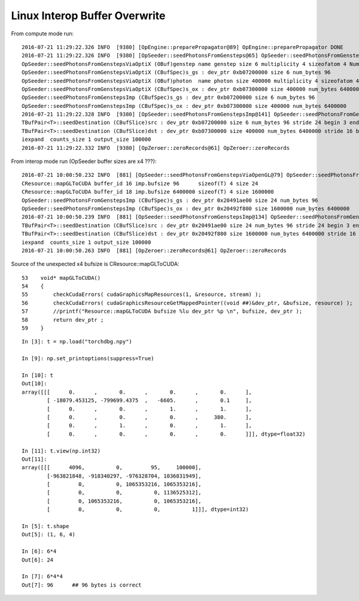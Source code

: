 Linux Interop Buffer Overwrite
================================


From compute mode run::

    2016-07-21 11:29:22.326 INFO  [9380] [OpEngine::preparePropagator@89] OpEngine::preparePropagator DONE 
    2016-07-21 11:29:22.326 INFO  [9380] [OpSeeder::seedPhotonsFromGensteps@65] OpSeeder::seedPhotonsFromGensteps
    OpSeeder::seedPhotonsFromGenstepsViaOptiX (OBuf)genstep name genstep size 6 multiplicity 4 sizeofatom 4 NumAtoms 24 NumBytes 96 
    OpSeeder::seedPhotonsFromGenstepsViaOptiX (CBufSpec)s_gs : dev_ptr 0xb07200000 size 6 num_bytes 96 
    OpSeeder::seedPhotonsFromGenstepsViaOptiX (OBuf)photon  name photon size 400000 multiplicity 4 sizeofatom 4 NumAtoms 1600000 NumBytes 6400000 
    OpSeeder::seedPhotonsFromGenstepsViaOptiX (CBufSpec)s_ox : dev_ptr 0xb07300000 size 400000 num_bytes 6400000 
    OpSeeder::seedPhotonsFromGenstepsImp (CBufSpec)s_gs : dev_ptr 0xb07200000 size 6 num_bytes 96 
    OpSeeder::seedPhotonsFromGenstepsImp (CBufSpec)s_ox : dev_ptr 0xb07300000 size 400000 num_bytes 6400000 
    2016-07-21 11:29:22.328 INFO  [9380] [OpSeeder::seedPhotonsFromGenstepsImp@141] OpSeeder::seedPhotonsFromGenstepsImp gensteps 1,6,4 num_genstep_values 24
    TBufPair<T>::seedDestination (CBufSlice)src : dev_ptr 0xb07200000 size 6 num_bytes 96 stride 24 begin 3 end 24 
    TBufPair<T>::seedDestination (CBufSlice)dst : dev_ptr 0xb07300000 size 400000 num_bytes 6400000 stride 16 begin 0 end 1600000 
    iexpand  counts_size 1 output_size 100000
    2016-07-21 11:29:22.332 INFO  [9380] [OpZeroer::zeroRecords@61] OpZeroer::zeroRecords


From interop mode run (OpSeeder buffer sizes are x4 ???)::

    2016-07-21 10:00:50.232 INFO  [881] [OpSeeder::seedPhotonsFromGenstepsViaOpenGL@79] OpSeeder::seedPhotonsFromGenstepsViaOpenGL
    CResource::mapGLToCUDA buffer_id 16 imp.bufsize 96      sizeof(T) 4 size 24 
    CResource::mapGLToCUDA buffer_id 18 imp.bufsize 6400000 sizeof(T) 4 size 1600000 
    OpSeeder::seedPhotonsFromGenstepsImp (CBufSpec)s_gs : dev_ptr 0x20491ae00 size 24 num_bytes 96 
    OpSeeder::seedPhotonsFromGenstepsImp (CBufSpec)s_ox : dev_ptr 0x20492f800 size 1600000 num_bytes 6400000 
    2016-07-21 10:00:50.239 INFO  [881] [OpSeeder::seedPhotonsFromGenstepsImp@134] OpSeeder::seedPhotonsFromGenstepsImp gensteps 1,6,4 num_genstep_values 24
    TBufPair<T>::seedDestination (CBufSlice)src : dev_ptr 0x20491ae00 size 24 num_bytes 96 stride 24 begin 3 end 24 
    TBufPair<T>::seedDestination (CBufSlice)dst : dev_ptr 0x20492f800 size 1600000 num_bytes 6400000 stride 16 begin 0 end 1600000 
    iexpand  counts_size 1 output_size 100000
    2016-07-21 10:00:50.263 INFO  [881] [OpZeroer::zeroRecords@61] OpZeroer::zeroRecords

Source of the unexpected x4 bufsize is CResource::mapGLToCUDA::

     53    void* mapGLToCUDA()
     54    {
     55        checkCudaErrors( cudaGraphicsMapResources(1, &resource, stream) );
     56        checkCudaErrors( cudaGraphicsResourceGetMappedPointer((void ##)&dev_ptr, &bufsize, resource) );
     57        //printf("Resource::mapGLToCUDA bufsize %lu dev_ptr %p \n", bufsize, dev_ptr );
     58        return dev_ptr ;
     59    }


::

    In [3]: t = np.load("torchdbg.npy")

    In [9]: np.set_printoptions(suppress=True)

    In [10]: t
    Out[10]: 
    array([[[      0.      ,       0.      ,       0.      ,       0.      ],
            [ -18079.453125, -799699.4375  ,   -6605.      ,       0.1     ],
            [      0.      ,       0.      ,       1.      ,       1.      ],
            [      0.      ,       0.      ,       0.      ,     380.      ],
            [      0.      ,       1.      ,       0.      ,       1.      ],
            [      0.      ,       0.      ,       0.      ,       0.      ]]], dtype=float32)

    In [11]: t.view(np.int32)
    Out[11]: 
    array([[[      4096,          0,         95,     100000],
            [-963821848, -918340297, -976328704, 1036831949],
            [         0,          0, 1065353216, 1065353216],
            [         0,          0,          0, 1136525312],
            [         0, 1065353216,          0, 1065353216],
            [         0,          0,          0,          1]]], dtype=int32)

    In [5]: t.shape
    Out[5]: (1, 6, 4)

    In [6]: 6*4
    Out[6]: 24

    In [7]: 6*4*4
    Out[7]: 96      ## 96 bytes is correct








